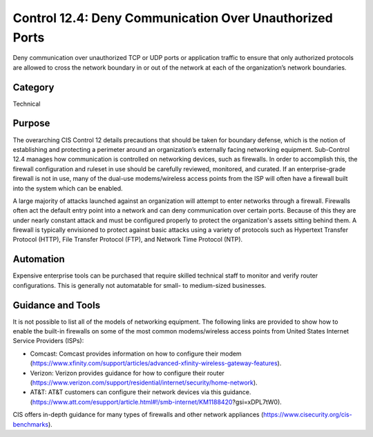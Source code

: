 Control 12.4: Deny Communication Over Unauthorized Ports 
==============================================================

Deny communication over unauthorized TCP or UDP ports or application traffic to ensure that only authorized protocols are allowed to cross the network boundary in or out of the network at each of the organization’s network boundaries. 

Category
________
Technical

Purpose
_______
The overarching CIS Control 12 details precautions that should be taken for boundary defense, which is the notion of establishing and protecting a perimeter around an organization’s externally facing networking equipment. Sub-Control 12.4 manages how communication is controlled on networking devices, such as firewalls. In order to accomplish this, the firewall configuration and ruleset in use should be carefully reviewed, monitored, and curated. If an enterprise-grade firewall is not in use, many of the dual-use modems/wireless access points from the ISP will often have a firewall built into the system which can be enabled.

A large majority of attacks launched against an organization will attempt to enter networks through a firewall. Firewalls often act the default entry point into a network and can deny communication over certain ports. Because of this they are under nearly constant attack and must be configured properly to protect the organization's assets sitting behind them. A firewall is typically envisioned to protect against basic attacks using a variety of protocols such as Hypertext Transfer Protocol (HTTP), File Transfer Protocol (FTP), and Network Time Protocol (NTP).

Automation
__________
Expensive enterprise tools can be purchased that require skilled technical staff to monitor and verify router configurations. This is generally not automatable for small- to medium-sized businesses.

Guidance and Tools 
__________________
It is not possible to list all of the models of networking equipment. The following links are provided to show how to enable the built-in firewalls on some of the most common modems/wireless access points from United States Internet Service Providers (ISPs): 

* Comcast: Comcast provides information on how to configure their modem (https://www.xfinity.com/support/articles/advanced-xfinity-wireless-gateway-features). 
* Verizon: Verizon provides guidance for how to configure their router (https://www.verizon.com/support/residential/internet/security/home-network).
* AT&T: AT&T customers can configure their network devices via this guidance. (https://www.att.com/esupport/article.html#!/smb-internet/KM1188420?gsi=xDPL7tW0).

.. image:: _static/BenchmarksLogo.png

CIS offers in-depth guidance for many types of firewalls and other network appliances (https://www.cisecurity.org/cis-benchmarks). 